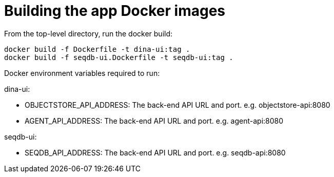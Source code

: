 = Building the app Docker images

From the top-level directory, run the docker build:

[source,bash]
----
docker build -f Dockerfile -t dina-ui:tag .
docker build -f seqdb-ui.Dockerfile -t seqdb-ui:tag .
----


Docker environment variables required to run:

dina-ui:

* OBJECTSTORE_API_ADDRESS: The back-end API URL and port. e.g. objectstore-api:8080
* AGENT_API_ADDRESS: The back-end API URL and port. e.g. agent-api:8080

seqdb-ui:

* SEQDB_API_ADDRESS: The back-end API URL and port. e.g. seqdb-api:8080
